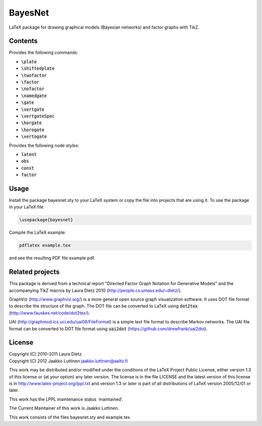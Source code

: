 BayesNet
========

LaTeX package for drawing graphical models (Bayesian networks) and
factor graphs with TikZ.

Contents
--------

Provides the following commands:

* :code:`\plate`

* :code:`\shiftedplate`

* :code:`\twofactor`

* :code:`\factor`

* :code:`\nofactor`

* :code:`\namedgate`

* :code:`\gate`

* :code:`\vertgate`

* :code:`\vertgateSpec`

* :code:`\horgate`

* :code:`\horogate`

* :code:`\vertogate`

Provides the following node styles:

* :code:`latent`

* :code:`obs`

* :code:`const`

* :code:`factor`

Usage
-----

Install the package bayesnet.sty to your LaTeX system or copy the file
into projects that are using it.  To use the package in your LaTeX file

.. code-block::

   \usepackage{bayesnet}

Compile the LaTeX example:

.. code-block::

   pdflatex example.tex

and see the resulting PDF file example.pdf.

Related projects
----------------

This package is derived from a technical report "Directed Factor Graph
Notation for Generative Models" and the accompanying TikZ macros by
Laura Dietz 2010 (http://people.cs.umass.edu/~dietz/).

GraphViz (http://www.graphviz.org/) is a more general open source
graph visualization software.  It uses DOT file format to describe the
structure of the graph.  The DOT file can be converted to LaTeX using
:code:`dot2tex` (http://www.fauskes.net/code/dot2tex/).

UAI (http://graphmod.ics.uci.edu/uai08/FileFormat) is a simple text
file format to describe Markov networks. The UAI file format can be
converted to DOT file format using :code:`uai2dot`
(https://github.com/drewfrank/uai2dot).

License
-------

| Copyright (C) 2010-2011 Laura Dietz
| Copyright (C) 2012 Jaakko Luttinen jaakko.luttinen@aalto.fi

This work may be distributed and/or modified under the conditions of
the LaTeX Project Public License, either version 1.3 of this license
or (at your option) any later version.  The license is in the file
LICENSE and the latest version of this license is in
http://www.latex-project.org/lppl.txt and version 1.3 or later is part
of all distributions of LaTeX version 2005/12/01 or later.

This work has the LPPL maintenance status `maintained'.
 
The Current Maintainer of this work is Jaakko Luttinen.

This work consists of the files bayesnet.sty and example.tex.


